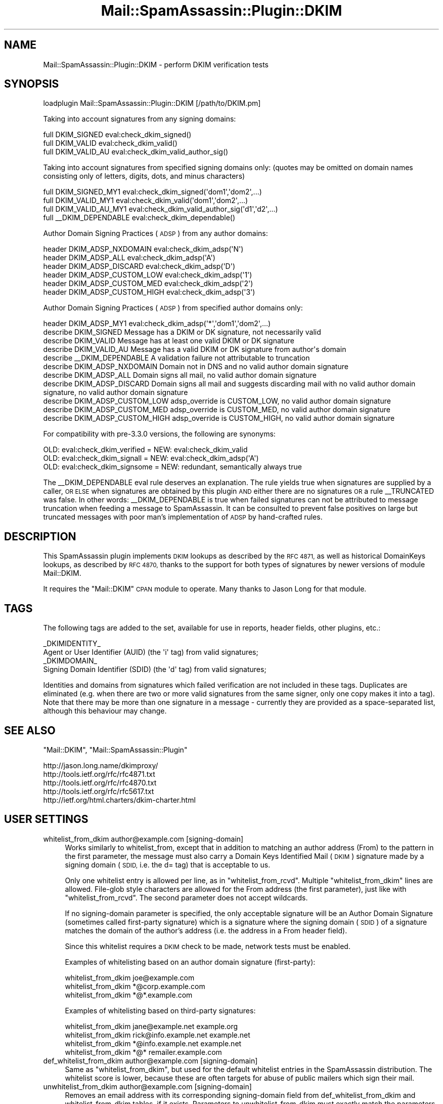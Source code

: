 .\" Automatically generated by Pod::Man 2.27 (Pod::Simple 3.28)
.\"
.\" Standard preamble:
.\" ========================================================================
.de Sp \" Vertical space (when we can't use .PP)
.if t .sp .5v
.if n .sp
..
.de Vb \" Begin verbatim text
.ft CW
.nf
.ne \\$1
..
.de Ve \" End verbatim text
.ft R
.fi
..
.\" Set up some character translations and predefined strings.  \*(-- will
.\" give an unbreakable dash, \*(PI will give pi, \*(L" will give a left
.\" double quote, and \*(R" will give a right double quote.  \*(C+ will
.\" give a nicer C++.  Capital omega is used to do unbreakable dashes and
.\" therefore won't be available.  \*(C` and \*(C' expand to `' in nroff,
.\" nothing in troff, for use with C<>.
.tr \(*W-
.ds C+ C\v'-.1v'\h'-1p'\s-2+\h'-1p'+\s0\v'.1v'\h'-1p'
.ie n \{\
.    ds -- \(*W-
.    ds PI pi
.    if (\n(.H=4u)&(1m=24u) .ds -- \(*W\h'-12u'\(*W\h'-12u'-\" diablo 10 pitch
.    if (\n(.H=4u)&(1m=20u) .ds -- \(*W\h'-12u'\(*W\h'-8u'-\"  diablo 12 pitch
.    ds L" ""
.    ds R" ""
.    ds C` ""
.    ds C' ""
'br\}
.el\{\
.    ds -- \|\(em\|
.    ds PI \(*p
.    ds L" ``
.    ds R" ''
.    ds C`
.    ds C'
'br\}
.\"
.\" Escape single quotes in literal strings from groff's Unicode transform.
.ie \n(.g .ds Aq \(aq
.el       .ds Aq '
.\"
.\" If the F register is turned on, we'll generate index entries on stderr for
.\" titles (.TH), headers (.SH), subsections (.SS), items (.Ip), and index
.\" entries marked with X<> in POD.  Of course, you'll have to process the
.\" output yourself in some meaningful fashion.
.\"
.\" Avoid warning from groff about undefined register 'F'.
.de IX
..
.nr rF 0
.if \n(.g .if rF .nr rF 1
.if (\n(rF:(\n(.g==0)) \{
.    if \nF \{
.        de IX
.        tm Index:\\$1\t\\n%\t"\\$2"
..
.        if !\nF==2 \{
.            nr % 0
.            nr F 2
.        \}
.    \}
.\}
.rr rF
.\"
.\" Accent mark definitions (@(#)ms.acc 1.5 88/02/08 SMI; from UCB 4.2).
.\" Fear.  Run.  Save yourself.  No user-serviceable parts.
.    \" fudge factors for nroff and troff
.if n \{\
.    ds #H 0
.    ds #V .8m
.    ds #F .3m
.    ds #[ \f1
.    ds #] \fP
.\}
.if t \{\
.    ds #H ((1u-(\\\\n(.fu%2u))*.13m)
.    ds #V .6m
.    ds #F 0
.    ds #[ \&
.    ds #] \&
.\}
.    \" simple accents for nroff and troff
.if n \{\
.    ds ' \&
.    ds ` \&
.    ds ^ \&
.    ds , \&
.    ds ~ ~
.    ds /
.\}
.if t \{\
.    ds ' \\k:\h'-(\\n(.wu*8/10-\*(#H)'\'\h"|\\n:u"
.    ds ` \\k:\h'-(\\n(.wu*8/10-\*(#H)'\`\h'|\\n:u'
.    ds ^ \\k:\h'-(\\n(.wu*10/11-\*(#H)'^\h'|\\n:u'
.    ds , \\k:\h'-(\\n(.wu*8/10)',\h'|\\n:u'
.    ds ~ \\k:\h'-(\\n(.wu-\*(#H-.1m)'~\h'|\\n:u'
.    ds / \\k:\h'-(\\n(.wu*8/10-\*(#H)'\z\(sl\h'|\\n:u'
.\}
.    \" troff and (daisy-wheel) nroff accents
.ds : \\k:\h'-(\\n(.wu*8/10-\*(#H+.1m+\*(#F)'\v'-\*(#V'\z.\h'.2m+\*(#F'.\h'|\\n:u'\v'\*(#V'
.ds 8 \h'\*(#H'\(*b\h'-\*(#H'
.ds o \\k:\h'-(\\n(.wu+\w'\(de'u-\*(#H)/2u'\v'-.3n'\*(#[\z\(de\v'.3n'\h'|\\n:u'\*(#]
.ds d- \h'\*(#H'\(pd\h'-\w'~'u'\v'-.25m'\f2\(hy\fP\v'.25m'\h'-\*(#H'
.ds D- D\\k:\h'-\w'D'u'\v'-.11m'\z\(hy\v'.11m'\h'|\\n:u'
.ds th \*(#[\v'.3m'\s+1I\s-1\v'-.3m'\h'-(\w'I'u*2/3)'\s-1o\s+1\*(#]
.ds Th \*(#[\s+2I\s-2\h'-\w'I'u*3/5'\v'-.3m'o\v'.3m'\*(#]
.ds ae a\h'-(\w'a'u*4/10)'e
.ds Ae A\h'-(\w'A'u*4/10)'E
.    \" corrections for vroff
.if v .ds ~ \\k:\h'-(\\n(.wu*9/10-\*(#H)'\s-2\u~\d\s+2\h'|\\n:u'
.if v .ds ^ \\k:\h'-(\\n(.wu*10/11-\*(#H)'\v'-.4m'^\v'.4m'\h'|\\n:u'
.    \" for low resolution devices (crt and lpr)
.if \n(.H>23 .if \n(.V>19 \
\{\
.    ds : e
.    ds 8 ss
.    ds o a
.    ds d- d\h'-1'\(ga
.    ds D- D\h'-1'\(hy
.    ds th \o'bp'
.    ds Th \o'LP'
.    ds ae ae
.    ds Ae AE
.\}
.rm #[ #] #H #V #F C
.\" ========================================================================
.\"
.IX Title "Mail::SpamAssassin::Plugin::DKIM 3"
.TH Mail::SpamAssassin::Plugin::DKIM 3 "2014-02-28" "perl v5.18.2" "User Contributed Perl Documentation"
.\" For nroff, turn off justification.  Always turn off hyphenation; it makes
.\" way too many mistakes in technical documents.
.if n .ad l
.nh
.SH "NAME"
Mail::SpamAssassin::Plugin::DKIM \- perform DKIM verification tests
.SH "SYNOPSIS"
.IX Header "SYNOPSIS"
.Vb 1
\& loadplugin Mail::SpamAssassin::Plugin::DKIM [/path/to/DKIM.pm]
.Ve
.PP
Taking into account signatures from any signing domains:
.PP
.Vb 3
\& full   DKIM_SIGNED           eval:check_dkim_signed()
\& full   DKIM_VALID            eval:check_dkim_valid()
\& full   DKIM_VALID_AU         eval:check_dkim_valid_author_sig()
.Ve
.PP
Taking into account signatures from specified signing domains only:
(quotes may be omitted on domain names consisting only of letters, digits,
dots, and minus characters)
.PP
.Vb 3
\& full   DKIM_SIGNED_MY1       eval:check_dkim_signed(\*(Aqdom1\*(Aq,\*(Aqdom2\*(Aq,...)
\& full   DKIM_VALID_MY1        eval:check_dkim_valid(\*(Aqdom1\*(Aq,\*(Aqdom2\*(Aq,...)
\& full   DKIM_VALID_AU_MY1     eval:check_dkim_valid_author_sig(\*(Aqd1\*(Aq,\*(Aqd2\*(Aq,...)
\&
\& full   _\|_DKIM_DEPENDABLE     eval:check_dkim_dependable()
.Ve
.PP
Author Domain Signing Practices (\s-1ADSP\s0) from any author domains:
.PP
.Vb 6
\& header DKIM_ADSP_NXDOMAIN    eval:check_dkim_adsp(\*(AqN\*(Aq)
\& header DKIM_ADSP_ALL         eval:check_dkim_adsp(\*(AqA\*(Aq)
\& header DKIM_ADSP_DISCARD     eval:check_dkim_adsp(\*(AqD\*(Aq)
\& header DKIM_ADSP_CUSTOM_LOW  eval:check_dkim_adsp(\*(Aq1\*(Aq)
\& header DKIM_ADSP_CUSTOM_MED  eval:check_dkim_adsp(\*(Aq2\*(Aq)
\& header DKIM_ADSP_CUSTOM_HIGH eval:check_dkim_adsp(\*(Aq3\*(Aq)
.Ve
.PP
Author Domain Signing Practices (\s-1ADSP\s0) from specified author domains only:
.PP
.Vb 1
\& header DKIM_ADSP_MY1         eval:check_dkim_adsp(\*(Aq*\*(Aq,\*(Aqdom1\*(Aq,\*(Aqdom2\*(Aq,...)
\&
\& describe DKIM_SIGNED   Message has a DKIM or DK signature, not necessarily valid
\& describe DKIM_VALID    Message has at least one valid DKIM or DK signature
\& describe DKIM_VALID_AU Message has a valid DKIM or DK signature from author\*(Aqs domain
\& describe _\|_DKIM_DEPENDABLE     A validation failure not attributable to truncation
\&
\& describe DKIM_ADSP_NXDOMAIN    Domain not in DNS and no valid author domain signature
\& describe DKIM_ADSP_ALL         Domain signs all mail, no valid author domain signature
\& describe DKIM_ADSP_DISCARD     Domain signs all mail and suggests discarding mail with no valid author domain signature, no valid author domain signature
\& describe DKIM_ADSP_CUSTOM_LOW  adsp_override is CUSTOM_LOW, no valid author domain signature
\& describe DKIM_ADSP_CUSTOM_MED  adsp_override is CUSTOM_MED, no valid author domain signature
\& describe DKIM_ADSP_CUSTOM_HIGH adsp_override is CUSTOM_HIGH, no valid author domain signature
.Ve
.PP
For compatibility with pre\-3.3.0 versions, the following are synonyms:
.PP
.Vb 3
\& OLD: eval:check_dkim_verified = NEW: eval:check_dkim_valid
\& OLD: eval:check_dkim_signall  = NEW: eval:check_dkim_adsp(\*(AqA\*(Aq)
\& OLD: eval:check_dkim_signsome = NEW: redundant, semantically always true
.Ve
.PP
The _\|_DKIM_DEPENDABLE eval rule deserves an explanation. The rule yields true
when signatures are supplied by a caller, \s-1OR ELSE\s0 when signatures are obtained
by this plugin \s-1AND\s0 either there are no signatures \s-1OR\s0 a rule _\|_TRUNCATED was
false. In other words: _\|_DKIM_DEPENDABLE is true when failed signatures can
not be attributed to message truncation when feeding a message to SpamAssassin.
It can be consulted to prevent false positives on large but truncated messages
with poor man's implementation of \s-1ADSP\s0 by hand-crafted rules.
.SH "DESCRIPTION"
.IX Header "DESCRIPTION"
This SpamAssassin plugin implements \s-1DKIM\s0 lookups as described by the \s-1RFC 4871,\s0
as well as historical DomainKeys lookups, as described by \s-1RFC 4870,\s0 thanks
to the support for both types of signatures by newer versions of module
Mail::DKIM.
.PP
It requires the \f(CW\*(C`Mail::DKIM\*(C'\fR \s-1CPAN\s0 module to operate. Many thanks to Jason Long
for that module.
.SH "TAGS"
.IX Header "TAGS"
The following tags are added to the set, available for use in reports,
header fields, other plugins, etc.:
.PP
.Vb 2
\&  _DKIMIDENTITY_
\&    Agent or User Identifier (AUID) (the \*(Aqi\*(Aq tag) from valid signatures;
\&
\&  _DKIMDOMAIN_
\&    Signing Domain Identifier (SDID) (the \*(Aqd\*(Aq tag) from valid signatures;
.Ve
.PP
Identities and domains from signatures which failed verification are not
included in these tags. Duplicates are eliminated (e.g. when there are two or
more valid signatures from the same signer, only one copy makes it into a tag).
Note that there may be more than one signature in a message \- currently they
are provided as a space-separated list, although this behaviour may change.
.SH "SEE ALSO"
.IX Header "SEE ALSO"
\&\f(CW\*(C`Mail::DKIM\*(C'\fR, \f(CW\*(C`Mail::SpamAssassin::Plugin\*(C'\fR
.PP
.Vb 5
\&  http://jason.long.name/dkimproxy/
\&  http://tools.ietf.org/rfc/rfc4871.txt
\&  http://tools.ietf.org/rfc/rfc4870.txt
\&  http://tools.ietf.org/rfc/rfc5617.txt
\&  http://ietf.org/html.charters/dkim\-charter.html
.Ve
.SH "USER SETTINGS"
.IX Header "USER SETTINGS"
.IP "whitelist_from_dkim author@example.com [signing\-domain]" 4
.IX Item "whitelist_from_dkim author@example.com [signing-domain]"
Works similarly to whitelist_from, except that in addition to matching
an author address (From) to the pattern in the first parameter, the message
must also carry a Domain Keys Identified Mail (\s-1DKIM\s0) signature made by a
signing domain (\s-1SDID,\s0 i.e. the d= tag) that is acceptable to us.
.Sp
Only one whitelist entry is allowed per line, as in \f(CW\*(C`whitelist_from_rcvd\*(C'\fR.
Multiple \f(CW\*(C`whitelist_from_dkim\*(C'\fR lines are allowed. File-glob style characters
are allowed for the From address (the first parameter), just like with
\&\f(CW\*(C`whitelist_from_rcvd\*(C'\fR. The second parameter does not accept wildcards.
.Sp
If no signing-domain parameter is specified, the only acceptable signature
will be an Author Domain Signature (sometimes called first-party signature)
which is a signature where the signing domain (\s-1SDID\s0) of a signature matches
the domain of the author's address (i.e. the address in a From header field).
.Sp
Since this whitelist requires a \s-1DKIM\s0 check to be made, network tests must
be enabled.
.Sp
Examples of whitelisting based on an author domain signature (first-party):
.Sp
.Vb 3
\&  whitelist_from_dkim joe@example.com
\&  whitelist_from_dkim *@corp.example.com
\&  whitelist_from_dkim *@*.example.com
.Ve
.Sp
Examples of whitelisting based on third-party signatures:
.Sp
.Vb 4
\&  whitelist_from_dkim jane@example.net      example.org
\&  whitelist_from_dkim rick@info.example.net example.net
\&  whitelist_from_dkim *@info.example.net    example.net
\&  whitelist_from_dkim *@*                   remailer.example.com
.Ve
.IP "def_whitelist_from_dkim author@example.com [signing\-domain]" 4
.IX Item "def_whitelist_from_dkim author@example.com [signing-domain]"
Same as \f(CW\*(C`whitelist_from_dkim\*(C'\fR, but used for the default whitelist entries
in the SpamAssassin distribution.  The whitelist score is lower, because
these are often targets for abuse of public mailers which sign their mail.
.IP "unwhitelist_from_dkim author@example.com [signing\-domain]" 4
.IX Item "unwhitelist_from_dkim author@example.com [signing-domain]"
Removes an email address with its corresponding signing-domain field
from def_whitelist_from_dkim and whitelist_from_dkim tables, if it exists.
Parameters to unwhitelist_from_dkim must exactly match the parameters of
a corresponding whitelist_from_dkim or def_whitelist_from_dkim config
option which created the entry, for it to be removed (a domain name is
matched case-insensitively);  i.e. if a signing-domain parameter was
specified in a whitelisting command, it must also be specified in the
unwhitelisting command.
.Sp
Useful for removing undesired default entries from a distributed configuration
by a local or site-specific configuration or by \f(CW\*(C`user_prefs\*(C'\fR.
.IP "adsp_override domain [signing\-practices]" 4
.IX Item "adsp_override domain [signing-practices]"
Currently few domains publish their signing practices (\s-1RFC 5617 \- ADSP\s0),
partly because the \s-1ADSP\s0 rfc is rather new, partly because they think
hardly any recipient bothers to check it, and partly for fear that some
recipients might lose mail due to problems in their signature validation
procedures or mail mangling by mailers beyond their control.
.Sp
Nevertheless, recipients could benefit by knowing signing practices of a
sending (author's) domain, for example to recognize forged mail claiming
to be from certain domains which are popular targets for phishing, like
financial institutions. Unfortunately, as signing practices are seldom
published or are weak, it is hardly justifiable to look them up in \s-1DNS.\s0
.Sp
To overcome this chicken-or-the-egg problem, the \f(CW\*(C`adsp_override\*(C'\fR mechanism
allows recipients using SpamAssassin to override published or defaulted
\&\s-1ADSP\s0 for certain domains. This makes it possible to manually specify a
stronger (or weaker) signing practices than a signing domain is willing
to publish (explicitly or by default), and also save on a \s-1DNS\s0 lookup.
.Sp
Note that \s-1ADSP \s0(published or overridden) is only consulted for messages
which do not contain a valid \s-1DKIM\s0 signature from the author's domain.
.Sp
According to \s-1RFC 5617,\s0 signing practices can be one of the following:
\&\f(CW\*(C`unknown\*(C'\fR, \f(CW\*(C`all\*(C'\fR and \f(CW\*(C`discardable\*(C'\fR.
.Sp
\&\f(CW\*(C`unknown\*(C'\fR: The domain might sign some or all email \- messages from the
domain may or may not have an Author Domain Signature. This is a default
if a domain exists in \s-1DNS\s0 but no \s-1ADSP\s0 record is found.
.Sp
\&\f(CW\*(C`all\*(C'\fR: All mail from the domain is signed with an Author Domain Signature.
.Sp
\&\f(CW\*(C`discardable\*(C'\fR: All mail from the domain is signed with an Author Domain
Signature.  Furthermore, if a message arrives without a valid Author Domain
Signature, the domain encourages the recipient(s) to discard it.
.Sp
\&\s-1ADSP\s0 lookup can also determine that a domain is \*(L"out of scope\*(R", i.e., the
domain does not exist (\s-1NXDOMAIN\s0) in the \s-1DNS.\s0
.Sp
To override domain's signing practices in a SpamAssassin configuration file,
specify an \f(CW\*(C`adsp_override\*(C'\fR directive for each sending domain to be overridden.
.Sp
Its first argument is a domain name. Author's domain is matched against it,
matching is case insensitive. This is not a regular expression or a file-glob
style wildcard, but limited wildcarding is still available: if this argument
starts by a \*(L"*.\*(R" (or is a sole \*(L"*\*(R"), author's domain matches if it is a
subdomain (to one or more levels) of the argument. Otherwise (with no leading
asterisk) the match must be exact (not a subdomain).
.Sp
An optional second parameter is one of the following keywords
(case-insensitive): \f(CW\*(C`nxdomain\*(C'\fR, \f(CW\*(C`unknown\*(C'\fR, \f(CW\*(C`all\*(C'\fR, \f(CW\*(C`discardable\*(C'\fR,
\&\f(CW\*(C`custom_low\*(C'\fR, \f(CW\*(C`custom_med\*(C'\fR, \f(CW\*(C`custom_high\*(C'\fR.
.Sp
Absence of this second parameter implies \f(CW\*(C`discardable\*(C'\fR. If a domain is not
listed by a \f(CW\*(C`adsp_override\*(C'\fR directive nor does it explicitly publish any
\&\s-1ADSP\s0 record, then \f(CW\*(C`unknown\*(C'\fR is implied for valid domains, and \f(CW\*(C`nxdomain\*(C'\fR
for domains not existing in \s-1DNS. \s0(Note: domain validity is only checked with
versions of Mail::DKIM 0.37 or later (actually since 0.36_5), the \f(CW\*(C`nxdomain\*(C'\fR
would never turn up with older versions).
.Sp
The strong setting \f(CW\*(C`discardable\*(C'\fR is useful for domains which are known
to always sign their mail and to always send it directly to recipients
(not to mailing lists), and are frequent targets of fishing attempts,
such as financial institutions. The \f(CW\*(C`discardable\*(C'\fR is also appropriate
for domains which are known never to send any mail.
.Sp
When a message does not contain a valid signature by the author's domain
(the domain in a From header field), the signing practices pertaining
to author's domain determine which of the following rules fire and
contributes its score: \s-1DKIM_ADSP_NXDOMAIN, DKIM_ADSP_ALL, DKIM_ADSP_DISCARD,
DKIM_ADSP_CUSTOM_LOW, DKIM_ADSP_CUSTOM_MED, DKIM_ADSP_CUSTOM_HIGH.\s0 Not more
than one of these rules can fire for messages that have one author (but see
below). The last three can only result from a 'signing\-practices' as given
in a \f(CW\*(C`adsp_override\*(C'\fR directive (not from a \s-1DNS\s0 lookup), and can serve as
a convenient means of providing a different score if scores assigned to
\&\s-1DKIM_ADSP_ALL\s0 or \s-1DKIM_ADSP_DISCARD\s0 are not considered suitable for some
domains.
.Sp
\&\s-1RFC 5322\s0 permits a message to have more than one author \- multiple addresses
may be listed in a single From header field.  \s-1RFC 5617\s0 defines that a message
with multiple authors has multiple signing domain signing practices, but does
not prescribe how these should be combined. In presence of multiple signing
practices, more than one of the DKIM_ADSP_* rules may fire.
.Sp
As a precaution against firing DKIM_ADSP_* rules when there is a known local
reason for a signature verification failure, the domain's \s-1ADSP\s0 is considered
\&'unknown' when \s-1DNS\s0 lookups are disabled or a \s-1DNS\s0 lookup encountered a temporary
problem on fetching a public key from the author's domain. Similarly, \s-1ADSP\s0
is considered 'unknown' when this plugin did its own signature verification
(signatures were not passed to \s-1SA\s0 by a caller) and a metarule _\|_TRUNCATED was
triggered, indicating the caller intentionally passed a truncated message to
SpamAssassin, which was a likely reason for a signature verification failure.
.Sp
Example:
.Sp
.Vb 2
\&  adsp_override *.mydomain.example.com   discardable
\&  adsp_override *.neversends.example.com discardable
\&
\&  adsp_override ebay.com
\&  adsp_override *.ebay.com
\&  adsp_override ebay.co.uk
\&  adsp_override *.ebay.co.uk
\&  adsp_override paypal.com
\&  adsp_override *.paypal.com
\&  adsp_override amazon.com
\&  adsp_override ealerts.bankofamerica.com
\&  adsp_override americangreetings.com
\&  adsp_override egreetings.com
\&  adsp_override bluemountain.com
\&  adsp_override hallmark.com   all
\&  adsp_override *.hallmark.com all
\&  adsp_override youtube.com    custom_high
\&  adsp_override google.com     custom_low
\&  adsp_override gmail.com      custom_low
\&  adsp_override googlemail.com custom_low
\&  adsp_override yahoo.com      custom_low
\&  adsp_override yahoo.com.au   custom_low
\&  adsp_override yahoo.se       custom_low
\&
\&  adsp_override junkmailerkbw0rr.com nxdomain
\&  adsp_override junkmailerd2hlsg.com nxdomain
\&
\&  # effectively disables ADSP network DNS lookups for all other domains:
\&  adsp_override *              unknown
\&
\&  score DKIM_ADSP_ALL          2.5
\&  score DKIM_ADSP_DISCARD     25
\&  score DKIM_ADSP_NXDOMAIN     3
\&
\&  score DKIM_ADSP_CUSTOM_LOW   1
\&  score DKIM_ADSP_CUSTOM_MED   3.5
\&  score DKIM_ADSP_CUSTOM_HIGH  8
.Ve
.SH "ADMINISTRATOR SETTINGS"
.IX Header "ADMINISTRATOR SETTINGS"
.IP "dkim_timeout n             (default: 5)" 4
.IX Item "dkim_timeout n (default: 5)"
How many seconds to wait for a \s-1DKIM\s0 query to complete, before scanning
continues without the \s-1DKIM\s0 result. A numeric value is optionally suffixed
by a time unit (s, m, h, d, w, indicating seconds (default), minutes, hours,
days, weeks).
